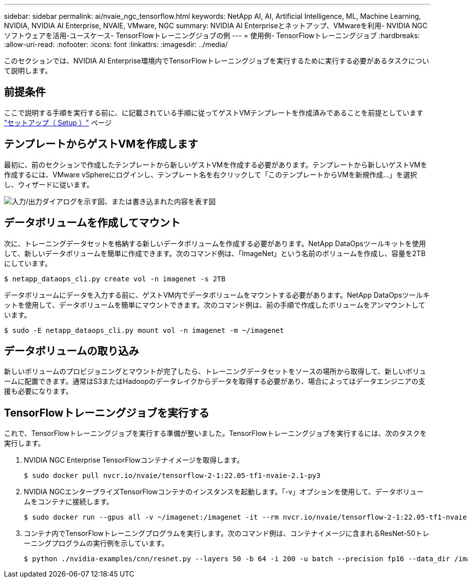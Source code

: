 ---
sidebar: sidebar 
permalink: ai/nvaie_ngc_tensorflow.html 
keywords: NetApp AI, AI, Artificial Intelligence, ML, Machine Learning, NVIDIA, NVIDIA AI Enterprise, NVAIE, VMware, NGC 
summary: NVIDIA AI Enterpriseとネットアップ、VMwareを利用- NVIDIA NGCソフトウェアを活用-ユースケース- TensorFlowトレーニングジョブの例 
---
= 使用例- TensorFlowトレーニングジョブ
:hardbreaks:
:allow-uri-read: 
:nofooter: 
:icons: font
:linkattrs: 
:imagesdir: ../media/


[role="lead"]
このセクションでは、NVIDIA AI Enterprise環境内でTensorFlowトレーニングジョブを実行するために実行する必要があるタスクについて説明します。



== 前提条件

ここで説明する手順を実行する前に、に記載されている手順に従ってゲストVMテンプレートを作成済みであることを前提としています link:nvaie_ngc_setup.html["セットアップ（ Setup ）"] ページ



== テンプレートからゲストVMを作成します

最初に、前のセクションで作成したテンプレートから新しいゲストVMを作成する必要があります。テンプレートから新しいゲストVMを作成するには、VMware vSphereにログインし、テンプレート名を右クリックして「このテンプレートからVMを新規作成...」を選択し、ウィザードに従います。

image:nvaie_image4.png["入力/出力ダイアログを示す図、または書き込まれた内容を表す図"]



== データボリュームを作成してマウント

次に、トレーニングデータセットを格納する新しいデータボリュームを作成する必要があります。NetApp DataOpsツールキットを使用して、新しいデータボリュームを簡単に作成できます。次のコマンド例は、「ImageNet」という名前のボリュームを作成し、容量を2TBにしています。

....
$ netapp_dataops_cli.py create vol -n imagenet -s 2TB
....
データボリュームにデータを入力する前に、ゲストVM内でデータボリュームをマウントする必要があります。NetApp DataOpsツールキットを使用して、データボリュームを簡単にマウントできます。次のコマンド例は、前の手順で作成したボリュームをアンマウントしています。

....
$ sudo -E netapp_dataops_cli.py mount vol -n imagenet -m ~/imagenet
....


== データボリュームの取り込み

新しいボリュームのプロビジョニングとマウントが完了したら、トレーニングデータセットをソースの場所から取得して、新しいボリュームに配置できます。通常はS3またはHadoopのデータレイクからデータを取得する必要があり、場合によってはデータエンジニアの支援も必要になります。



== TensorFlowトレーニングジョブを実行する

これで、TensorFlowトレーニングジョブを実行する準備が整いました。TensorFlowトレーニングジョブを実行するには、次のタスクを実行します。

. NVIDIA NGC Enterprise TensorFlowコンテナイメージを取得します。
+
....
$ sudo docker pull nvcr.io/nvaie/tensorflow-2-1:22.05-tf1-nvaie-2.1-py3
....
. NVIDIA NGCエンタープライズTensorFlowコンテナのインスタンスを起動します。「-v」オプションを使用して、データボリュームをコンテナに接続します。
+
....
$ sudo docker run --gpus all -v ~/imagenet:/imagenet -it --rm nvcr.io/nvaie/tensorflow-2-1:22.05-tf1-nvaie-2.1-py3
....
. コンテナ内でTensorFlowトレーニングプログラムを実行します。次のコマンド例は、コンテナイメージに含まれるResNet-50トレーニングプログラムの実行例を示しています。
+
....
$ python ./nvidia-examples/cnn/resnet.py --layers 50 -b 64 -i 200 -u batch --precision fp16 --data_dir /imagenet/data
....

